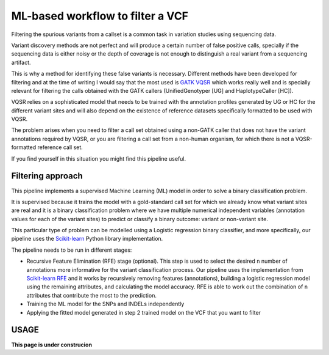 ML-based workflow to filter a VCF
=================================

Filtering the spurious variants from a callset is a common task in variation studies using sequencing data.

Variant discovery methods are not perfect and will produce a certain number of false positive calls, specially if the sequencing data is either noisy or the depth of coverage is not enough to distinguish a real variant from a sequencing artifact.

This is why a method for identifying these false variants is necessary. Different methods have been developed for filtering and at the time of writing I would say that the most used is `GATK VQSR <https://www.ncbi.nlm.nih.gov/pubmed/20644199>`_ which works really well and is specially relevant for filtering the calls obtained with the GATK callers (UnifiedGenotyper [UG] and HaplotypeCaller [HC]).

VQSR relies on a sophisticated model that needs to be trained with the annotation profiles generated by UG or HC for the different variant sites and will also depend on the existence of reference datasets specifically formatted to be used with VQSR.

The problem arises when you need to filter a call set obtained using a non-GATK caller that does not have the variant annotations required by VQSR, or you are filtering a call set from a non-human organism, for which there is not a VQSR-formatted reference call set.

If you find yourself in this situation you might find this pipeline useful.

Filtering approach
------------------

This pipeline implements a supervised Machine Learning (ML) model in order to solve a binary classification problem.

It is supervised because it trains the model with a gold-standard call set for which we already know what variant sites are real
and it is a binary classification problem where we have multiple numerical independent variables (annotation values for each of the variant sites) to predict or classify a binary outcome: variant or non-variant site.

This particular type of problem can be modelled using a Logistic regression binary classifier, and more specifically, our pipeline uses the `Scikit-learn <https://scikit-learn.org/stable/modules/generated/sklearn.linear_model.
LogisticRegression.html?highlight=logistic%20regression#sklearn.linear_model.LogisticRegression>`_ Python library implementation.

The pipeline needs to be run in different stages:

- Recursive Feature Elimination (RFE) stage (optional). This step is used to select the desired ``n`` number of annotations more informative for the variant classification process. Our pipeline uses the implementation from  `Scikit-learn RFE <https://scikit-learn.org/stable/modules/generated/sklearn.feature_selection.RFE.html?highlight=rfe#sklearn.feature_selection.RFE>`_ and it works by recursively removing features (annotations), building a logistic regression model using the remaining attributes, and calculating the model accuracy. RFE is able to work out the combination of ``n`` attributes that contribute the most to the prediction.
- Training the ML model for the SNPs and INDELs independently
- Applying the fitted model generated in step 2 trained model on the VCF that you want to filter

USAGE
-----

**This page is under construcion**
